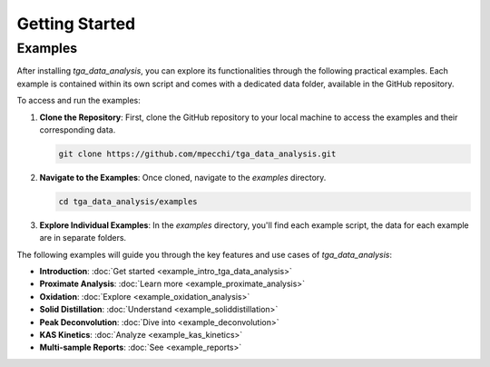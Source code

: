 Getting Started
===============

Examples
--------

After installing `tga_data_analysis`, you can explore its functionalities through the following practical examples. Each example is contained within its own script and comes with a dedicated data folder, available in the GitHub repository.

To access and run the examples:

1. **Clone the Repository**: First, clone the GitHub repository to your local machine to access the examples and their corresponding data.

   .. code-block:: console

       git clone https://github.com/mpecchi/tga_data_analysis.git

2. **Navigate to the Examples**: Once cloned, navigate to the `examples` directory.

   .. code-block:: console

       cd tga_data_analysis/examples

3. **Explore Individual Examples**: In the `examples` directory, you'll find each example script, the data for each example are in separate folders.

The following examples will guide you through the key features and use cases of `tga_data_analysis`:

- **Introduction**: :doc:`Get started <example_intro_tga_data_analysis>`
- **Proximate Analysis**: :doc:`Learn more <example_proximate_analysis>`
- **Oxidation**: :doc:`Explore <example_oxidation_analysis>`
- **Solid Distillation**: :doc:`Understand <example_soliddistillation>`
- **Peak Deconvolution**: :doc:`Dive into <example_deconvolution>`
- **KAS Kinetics**: :doc:`Analyze <example_kas_kinetics>`
- **Multi-sample Reports**: :doc:`See <example_reports>`
